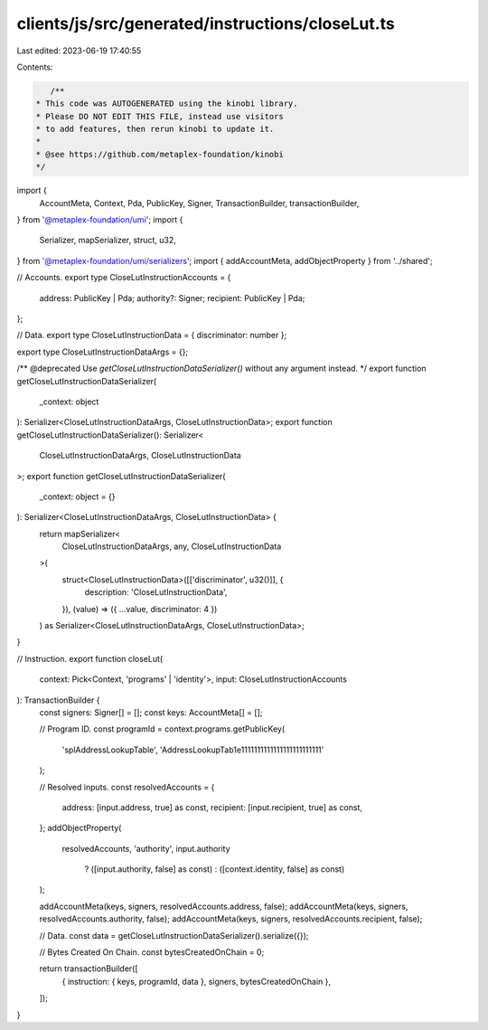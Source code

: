 clients/js/src/generated/instructions/closeLut.ts
=================================================

Last edited: 2023-06-19 17:40:55

Contents:

.. code-block:: ts

    /**
 * This code was AUTOGENERATED using the kinobi library.
 * Please DO NOT EDIT THIS FILE, instead use visitors
 * to add features, then rerun kinobi to update it.
 *
 * @see https://github.com/metaplex-foundation/kinobi
 */

import {
  AccountMeta,
  Context,
  Pda,
  PublicKey,
  Signer,
  TransactionBuilder,
  transactionBuilder,
} from '@metaplex-foundation/umi';
import {
  Serializer,
  mapSerializer,
  struct,
  u32,
} from '@metaplex-foundation/umi/serializers';
import { addAccountMeta, addObjectProperty } from '../shared';

// Accounts.
export type CloseLutInstructionAccounts = {
  address: PublicKey | Pda;
  authority?: Signer;
  recipient: PublicKey | Pda;
};

// Data.
export type CloseLutInstructionData = { discriminator: number };

export type CloseLutInstructionDataArgs = {};

/** @deprecated Use `getCloseLutInstructionDataSerializer()` without any argument instead. */
export function getCloseLutInstructionDataSerializer(
  _context: object
): Serializer<CloseLutInstructionDataArgs, CloseLutInstructionData>;
export function getCloseLutInstructionDataSerializer(): Serializer<
  CloseLutInstructionDataArgs,
  CloseLutInstructionData
>;
export function getCloseLutInstructionDataSerializer(
  _context: object = {}
): Serializer<CloseLutInstructionDataArgs, CloseLutInstructionData> {
  return mapSerializer<
    CloseLutInstructionDataArgs,
    any,
    CloseLutInstructionData
  >(
    struct<CloseLutInstructionData>([['discriminator', u32()]], {
      description: 'CloseLutInstructionData',
    }),
    (value) => ({ ...value, discriminator: 4 })
  ) as Serializer<CloseLutInstructionDataArgs, CloseLutInstructionData>;
}

// Instruction.
export function closeLut(
  context: Pick<Context, 'programs' | 'identity'>,
  input: CloseLutInstructionAccounts
): TransactionBuilder {
  const signers: Signer[] = [];
  const keys: AccountMeta[] = [];

  // Program ID.
  const programId = context.programs.getPublicKey(
    'splAddressLookupTable',
    'AddressLookupTab1e1111111111111111111111111'
  );

  // Resolved inputs.
  const resolvedAccounts = {
    address: [input.address, true] as const,
    recipient: [input.recipient, true] as const,
  };
  addObjectProperty(
    resolvedAccounts,
    'authority',
    input.authority
      ? ([input.authority, false] as const)
      : ([context.identity, false] as const)
  );

  addAccountMeta(keys, signers, resolvedAccounts.address, false);
  addAccountMeta(keys, signers, resolvedAccounts.authority, false);
  addAccountMeta(keys, signers, resolvedAccounts.recipient, false);

  // Data.
  const data = getCloseLutInstructionDataSerializer().serialize({});

  // Bytes Created On Chain.
  const bytesCreatedOnChain = 0;

  return transactionBuilder([
    { instruction: { keys, programId, data }, signers, bytesCreatedOnChain },
  ]);
}


